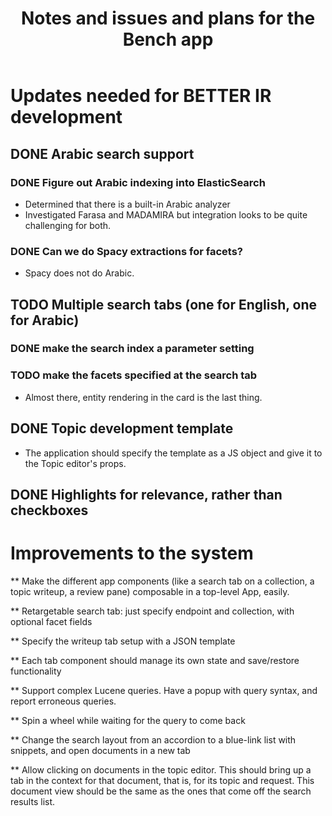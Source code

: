 #+title: Notes and issues and plans for the Bench app

* Updates needed for BETTER IR development

** DONE Arabic search support

*** DONE Figure out Arabic indexing into ElasticSearch

- Determined that there is a built-in Arabic analyzer
- Investigated Farasa and MADAMIRA but integration looks to be quite challenging for both.

*** DONE Can we do Spacy extractions for facets?

- Spacy does not do Arabic.


** TODO Multiple search tabs (one for English, one for Arabic)

*** DONE make the search index a parameter setting
*** TODO make the facets specified at the search tab
    - Almost there, entity rendering in the card is the last thing.

** DONE Topic development template
CLOSED: [2021-11-23 Tue 12:56]

   - The application should specify the template as a JS object and
     give it to the Topic editor's props.

** DONE Highlights for relevance, rather than checkboxes
CLOSED: [2021-11-23 Tue 12:56]


* Improvements to the system

  ** Make the different app components (like a search tab on a collection, a topic writeup, a review pane) composable in a top-level App, easily.

  ** Retargetable search tab: just specify endpoint and collection, with optional facet fields

  ** Specify the writeup tab setup with a JSON template

  ** Each tab component should manage its own state and save/restore functionality
  
  
  ** Support complex Lucene queries.  Have a popup with query syntax, and report erroneous queries.

  ** Spin a wheel while waiting for the query to come back

  ** Change the search layout from an accordion to a blue-link list with snippets, and open documents in a new tab

  ** Allow clicking on documents in the topic editor.  This should bring up a tab in the context for that document, that is, for its topic and request.  This document view should be the same as the ones that come off the search results list.
  

